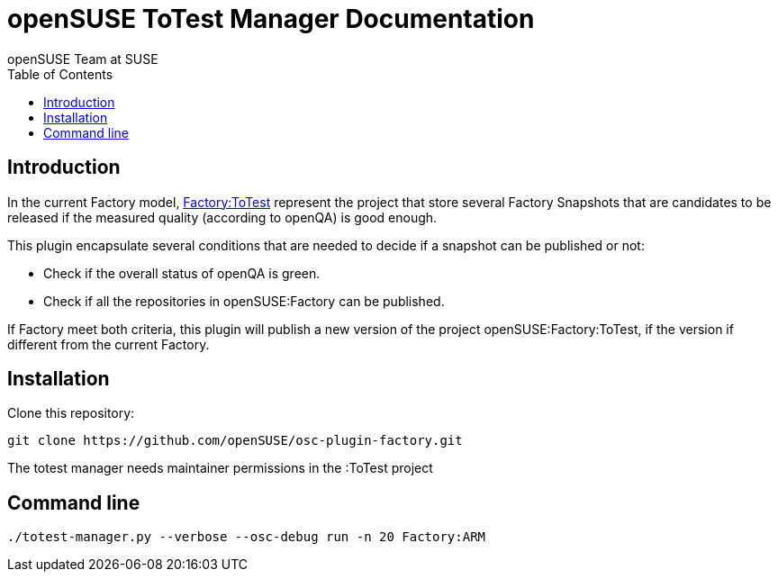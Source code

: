openSUSE ToTest Manager Documentation
=====================================
:author: openSUSE Team at SUSE
:toc:


Introduction
------------
[id="intro"]

In the current Factory model,
https://build.opensuse.org/project/show/openSUSE:Factory:ToTest[Factory:ToTest]
represent the project that store several Factory Snapshots that are
candidates to be released if the measured quality (according to
openQA) is good enough.

This plugin encapsulate several conditions that are needed to decide
if a snapshot can be published or not:

* Check if the overall status of openQA is green.

* Check if all the repositories in openSUSE:Factory can be published.

If Factory meet both criteria, this plugin will publish a new version
of the project openSUSE:Factory:ToTest, if the version if different
from the current Factory.


Installation
------------
[id="install"]

Clone this repository:

-------------------------------------------------------------------------------
git clone https://github.com/openSUSE/osc-plugin-factory.git
-------------------------------------------------------------------------------

The totest manager needs maintainer permissions in the :ToTest project

Command line
------------
[id="cli"]

-------------------------------------------------------------------------------
./totest-manager.py --verbose --osc-debug run -n 20 Factory:ARM
-------------------------------------------------------------------------------
